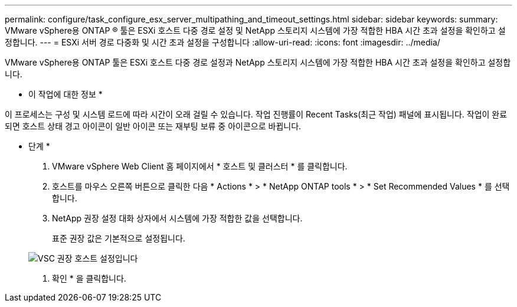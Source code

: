 ---
permalink: configure/task_configure_esx_server_multipathing_and_timeout_settings.html 
sidebar: sidebar 
keywords:  
summary: VMware vSphere용 ONTAP ® 툴은 ESXi 호스트 다중 경로 설정 및 NetApp 스토리지 시스템에 가장 적합한 HBA 시간 초과 설정을 확인하고 설정합니다. 
---
= ESXi 서버 경로 다중화 및 시간 초과 설정을 구성합니다
:allow-uri-read: 
:icons: font
:imagesdir: ../media/


[role="lead"]
VMware vSphere용 ONTAP 툴은 ESXi 호스트 다중 경로 설정과 NetApp 스토리지 시스템에 가장 적합한 HBA 시간 초과 설정을 확인하고 설정합니다.

* 이 작업에 대한 정보 *

이 프로세스는 구성 및 시스템 로드에 따라 시간이 오래 걸릴 수 있습니다. 작업 진행률이 Recent Tasks(최근 작업) 패널에 표시됩니다. 작업이 완료되면 호스트 상태 경고 아이콘이 일반 아이콘 또는 재부팅 보류 중 아이콘으로 바뀝니다.

* 단계 *

. VMware vSphere Web Client 홈 페이지에서 * 호스트 및 클러스터 * 를 클릭합니다.
. 호스트를 마우스 오른쪽 버튼으로 클릭한 다음 * Actions * > * NetApp ONTAP tools * > * Set Recommended Values * 를 선택합니다.
. NetApp 권장 설정 대화 상자에서 시스템에 가장 적합한 값을 선택합니다.
+
표준 권장 값은 기본적으로 설정됩니다.

+
image::../media/vsc_recommended_hosts_settings.gif[VSC 권장 호스트 설정입니다]

. 확인 * 을 클릭합니다.

